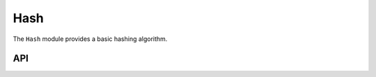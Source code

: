 Hash
====

The ``Hash`` module provides a basic hashing algorithm.

API
---

.. lua:autoobject:: Util.Hash
   :members:
